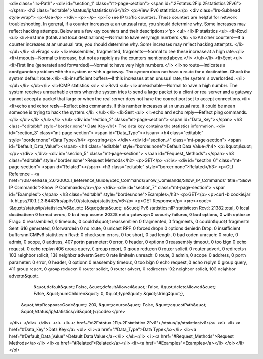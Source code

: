<div class="lrs-Path">
<div id="section_1" class="mt-page-section">
<span id=".2Fstatus.2Fip.2Fstatistics.2Fv6"></span>
<h2 class="editable">/status/ip/statistics/v6</h2>
<p>View IPv6 statistics.</p>
<div class="lrs-Subhead style-wrap">
<p>Use</p>
</div>
<p></p>
<p>To see IP traffic counters. These counters are helpful for network troubleshooting. In general, if a counter increases at an unusual rate, you should determine why. Some increases may reflect hacking attempts. Below are a few key counters and their descriptions:</p>
<ul>
<li>IP statistics
<ul>
<li>Rcvd
<ul>
<li>First line (totals and local destinations)—Normal to have very high numbers.</li>
<li>All other counters—If a counter increases at an unusual rate, you should determine why. Some increases may reflect hacking attempts. </li>
</ul></li>
<li>Frags
<ul>
<li>reassembled, fragmented, fragments—Normal to see these increase at a high rate.</li>
<li>timeouts—Normal to increase, but not as rapidly as the counters mentioned above.</li>
</ul></li>
<li>Sent
<ul>
<li>First line (generated and forwarded)—Normal to have very high numbers.</li>
<li>no route—Indicates a configuration problem with the system or with a gateway. The system does not have a route for a destination. Check the system default route.</li>
<li>insufficient buffers—If this increases at an unusual rate, the system is overloaded. </li>
</ul></li>
</ul></li>
<li>ICMP statistics
<ul>
<li>Rcvd
<ul>
<li>unreachable—Normal to have a high number. The system receives unreachable errors when the system tries to send a large packet to a client or real server and a gateway cannot accept a packet that large or when the real server does not have the correct port set to accept connections.</li>
<li>echo and echor reply—Reflect ping commands. If this number increases at an unusual rate, it could be mean someone is trying to hack the system.</li>
</ul></li>
<li>Sent
<ul>
<li>echo and echo reply—Reflect ping commands.</li>
</ul></li>
</ul></li>
</ul>
<div id="section_2" class="mt-page-section">
<span id="Data_Key"></span>
<h3 class="editable" style="border:none">Data Key</h3>
The data key contains the statistics information.
<div id="section_3" class="mt-page-section">
<span id="Data_Type"></span>
<h4 class="editable" style="border:none">Data Type</h4>
<p>string</p>
</div>
<div id="section_4" class="mt-page-section">
<span id="Default_Data_Value"></span>
<h4 class="editable" style="border:none">Default Data Value</h4>
<p>&quot;&quot;</p>
</div>
</div>
<div id="section_5" class="mt-page-section">
<span id="Request_Methods"></span>
<h3 class="editable" style="border:none">Request Methods</h3>
<p>GET</p>
</div>
<div id="section_6" class="mt-page-section">
<span id="Related"></span>
<h3 class="editable" style="border:none">Related</h3>
<p>CLI Reference - <a href="/087Release_2.6/200CLI_Reference_Guide/Exec_Commands/Show_Commands/Show_IP_Commands" title="Show IP Commands">Show IP Commands</a></p>
</div>
<div id="section_7" class="mt-page-section">
<span id="Examples"></span>
<h3 class="editable" style="border:none">Examples</h3>
<p>GET</p>
<p>curl -b cookie.jar -k https://10.1.2.3:8443/lrs/api/v1.0/status/ip/statistics/v6</p>
<p>GET Response</p>
<pre><code>{&quot;/status/ip/statistics/v6&quot;: {&quot;data&quot;: u&quot;IPv6 statistics:\nIP statistics:\n  Rcvd:  21382 total, 0 local destination\n         0 format errors, 0 bad hop count\n         20328 not a gateway\n         0 security failures, 0 bad options, 0 with options\n  Frags: 0 reassembled, 0 timeouts, 0 couldn&quot;t reassemble\n         0 fragmented, 0 fragments, 0 couldn&quot;t fragment\n  Sent:  616 generated, 0 forwarded\n         0 no route, 0 unicast RPF, 0 forced drop\n         0 options denied\n  Drop:  0 insufficient buffers\n\nICMPv6 statistics:\n  Rcvd: 0 checksum errors, 0 too short, 0 bad length, 0 bad code\n        unreach: 0 route, 0 admin, 0 scope, 0 address, 407 port\n        parameter: 0 error, 0 header, 0 option\n        0 reassembly timeout, 0 too big\n        0 echo request, 0 echo reply\n        406 group query, 0 group report, 0 group reduce\n        0 router solicit, 0 router advert, 0 redirects\n        103 neighbor solicit, 138 neighbor advert\n  Sent: 0 rate limited\n        unreach: 0 route, 0 admin, 0 scope, 0 address, 0 port\n        parameter: 0 error, 0 header, 0 option\n        0 reassembly timeout, 0 too big\n        0 echo request, 0 echo reply\n        0 group query, 411 group report, 0 group reduce\n        0 router solicit, 0 router advert, 0 redirects\n        102 neighbor solicit, 103 neighbor advert\n&quot;,
                               &quot;default&quot;: False,
                               &quot;defaultAllowed&quot;: False,
                               &quot;deleteAllowed&quot;: False,
                               &quot;numChildren&quot;: 0,
                               &quot;type&quot;: &quot;string&quot;},
 &quot;httpResponseCode&quot;: 200,
 &quot;recurse&quot;: False,
 &quot;requestPath&quot;: &quot;/status/ip/statistics/v6&quot;}</code></pre>
</div>
</div>
</div>
<ol>
<li><a href="#.2Fstatus.2Fip.2Fstatistics.2Fv6">/status/ip/statistics/v6</a>
<ol>
<li><a href="#Data_Key">Data Key</a>
<ol>
<li><a href="#Data_Type">Data Type</a></li>
<li><a href="#Default_Data_Value">Default Data Value</a></li>
</ol></li>
<li><a href="#Request_Methods">Request Methods</a></li>
<li><a href="#Related">Related</a></li>
<li><a href="#Examples">Examples</a></li>
</ol></li>
</ol>
